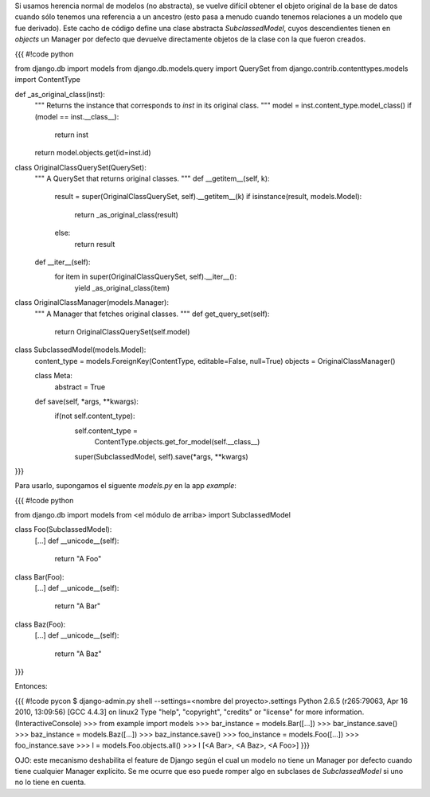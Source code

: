 Si usamos herencia normal de modelos (no abstracta), se vuelve difícil obtener el objeto original de la base de datos cuando sólo tenemos una referencia a un ancestro (esto pasa a menudo cuando tenemos relaciones a un modelo que fue derivado). Este cacho de código define una clase abstracta `SubclassedModel`, cuyos descendientes tienen en `objects` un Manager por defecto que devuelve directamente objetos de la clase con la que fueron creados.

{{{
#!code python

from django.db import models
from django.db.models.query import QuerySet
from django.contrib.contenttypes.models import ContentType


def _as_original_class(inst):
    """
    Returns the instance that corresponds to `inst`
    in its original class.
    """
    model = inst.content_type.model_class()
    if (model == inst.__class__):
        return inst
    return model.objects.get(id=inst.id)


class OriginalClassQuerySet(QuerySet):
    """
    A QuerySet that returns original classes.
    """
    def __getitem__(self, k):
        result = super(OriginalClassQuerySet, self).__getitem__(k)
        if isinstance(result, models.Model):
            return _as_original_class(result)
        else:
            return result

    def __iter__(self):
        for item in super(OriginalClassQuerySet, self).__iter__():
            yield _as_original_class(item)


class OriginalClassManager(models.Manager):
    """
    A Manager that fetches original classes.
    """
    def get_query_set(self):
        return OriginalClassQuerySet(self.model)


class SubclassedModel(models.Model):
    content_type = models.ForeignKey(ContentType, editable=False, null=True)
    objects = OriginalClassManager()

    class Meta:
        abstract = True

    def save(self, *args, **kwargs):
        if(not self.content_type):
            self.content_type = \
                ContentType.objects.get_for_model(self.__class__)
            super(SubclassedModel, self).save(*args, **kwargs)
}}}

Para usarlo, supongamos el siguente `models.py` en la app `example`:

{{{
#!code python

from django.db import models
from <el módulo de arriba> import SubclassedModel

class Foo(SubclassedModel):
    [...]
    def __unicode__(self):
        return "A Foo"

class Bar(Foo):
    [...]
    def __unicode__(self):
        return "A Bar"

class Baz(Foo):
    [...]
    def __unicode__(self):
        return "A Baz"
}}}

Entonces:

{{{
#!code pycon
$ django-admin.py shell --settings=<nombre del proyecto>.settings
Python 2.6.5 (r265:79063, Apr 16 2010, 13:09:56) 
[GCC 4.4.3] on linux2
Type "help", "copyright", "credits" or "license" for more information.
(InteractiveConsole)
>>> from example import models
>>> bar_instance = models.Bar([...])
>>> bar_instance.save()
>>> baz_instance = models.Baz([...])
>>> baz_instance.save()
>>> foo_instance = models.Foo([...])
>>> foo_instance.save
>>> l = models.Foo.objects.all()
>>> l
[<A Bar>, <A Baz>, <A Foo>]
}}}

OJO: este mecanismo deshabilita el feature de Django según el cual un modelo no tiene un Manager por defecto cuando tiene cualquier Manager explícito. Se me ocurre que eso puede romper algo en subclases de `SubclassedModel` si uno no lo tiene en cuenta.
